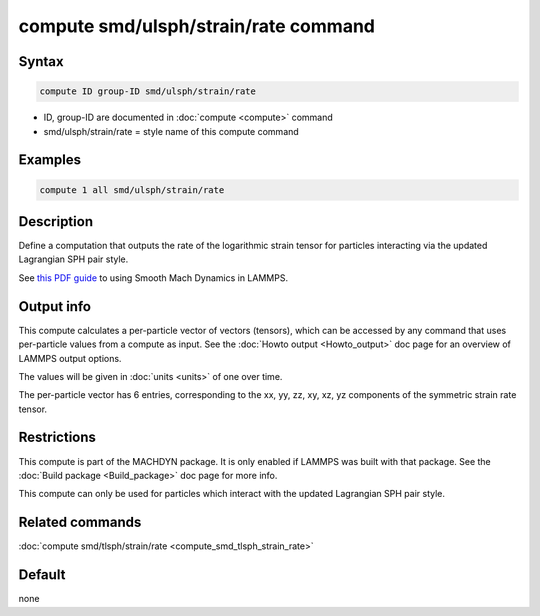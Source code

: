 .. index:: compute smd/ulsph/strain/rate

compute smd/ulsph/strain/rate command
=====================================

Syntax
""""""

.. code-block:: LAMMPS

   compute ID group-ID smd/ulsph/strain/rate

* ID, group-ID are documented in :doc:`compute <compute>` command
* smd/ulsph/strain/rate = style name of this compute command

Examples
""""""""

.. code-block:: LAMMPS

   compute 1 all smd/ulsph/strain/rate

Description
"""""""""""

Define a computation that outputs the rate of the logarithmic strain
tensor for particles interacting via the updated Lagrangian SPH pair
style.

See `this PDF guide <PDF/SMD_LAMMPS_userguide.pdf>`_ to using Smooth
Mach Dynamics in LAMMPS.

Output info
"""""""""""

This compute calculates a per-particle vector of vectors (tensors),
which can be accessed by any command that uses per-particle values
from a compute as input. See the :doc:`Howto output <Howto_output>` doc
page for an overview of LAMMPS output options.

The values will be given in :doc:`units <units>` of one over time.

The per-particle vector has 6 entries, corresponding to the xx, yy,
zz, xy, xz, yz components of the symmetric strain rate tensor.

Restrictions
""""""""""""

This compute is part of the MACHDYN package.  It is only enabled if
LAMMPS was built with that package.  See the :doc:`Build package <Build_package>` doc page for more info.

This compute can only be used for particles which interact with the
updated Lagrangian SPH pair style.

Related commands
""""""""""""""""

:doc:`compute smd/tlsph/strain/rate <compute_smd_tlsph_strain_rate>`

Default
"""""""

none
